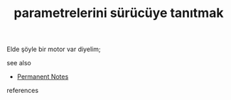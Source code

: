 # Title must come at the end
#+TITLE: parametrelerini sürücüye tanıtmak
#+STARTUP: overview
# Find tags by asking;
# 1) Topic tag: What are related words to this note?
# 2) Context tag: What is the main idea of this note?
#+ROAM_TAGS: permanent
#+CREATED: [2021-06-17 Prş]
#+LAST_MODIFIED: [2021-06-17 Prş 23:40]

# You can link multiple Concepts and Permanent Notes!
Elde şöyle bir motor var diyelim;


 - see also ::
# Continuation or Related notes here
    + [[file:20210614003742-keyword-permanent_notes.org][Permanent Notes]]

- references ::

